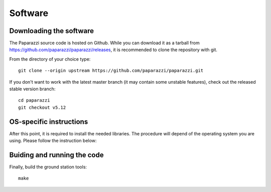 .. installation main_installation software

======================
Software
======================

Downloading the software
________________________

The Paparazzi source code is hosted on Github. While you can download it as a tarball from https://github.com/paparazzi/paparazzi/releases, it is recommended to clone the repository with git.

From the directory of your choice type:

::

    git clone --origin upstream https://github.com/paparazzi/paparazzi.git

If you don't want to work with the latest master branch (it may contain some unstable features), check out the released stable version branch:

::

    cd paparazzi
    git checkout v5.12


OS-specific instructions
________________________

After this point, it is required to install the needed libraries. The procedure will depend of the operating system you are using.
Please follow the instruction below:

.. toctree ::
	:maxdepth: 2
	
	linux
	mac_os
	windows

Buiding and running the code
____________________________

Finally, build the ground station tools:

::

    make

